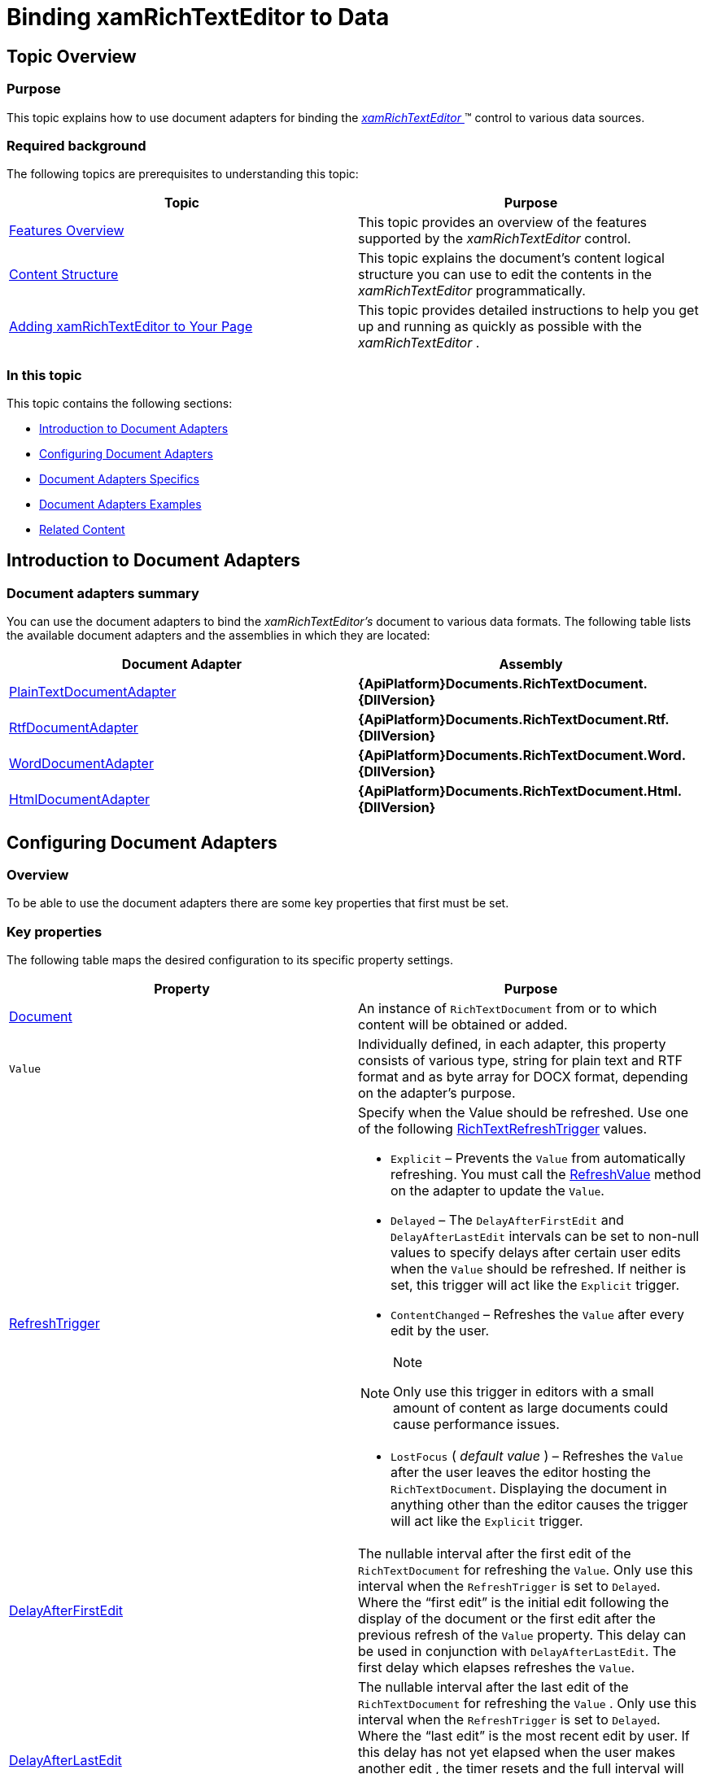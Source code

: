 ﻿////

|metadata|
{
    "name": "xamrichtexteditor-binding-to-data",
    "tags": ["Data Binding"],
    "controlName": ["xamRichTextEditor"],
    "guid": "d858c7af-15e1-44c7-a9b6-599c86e87247",  
    "buildFlags": [],
    "createdOn": "2016-05-25T18:21:58.3983381Z"
}
|metadata|
////

= Binding xamRichTextEditor to Data

[[_Ref365036939]]
== Topic Overview

=== Purpose

This topic explains how to use document adapters for binding the link:{ApiPlatform}controls.editors.xamrichtexteditor{ApiVersion}~infragistics.controls.editors.xamrichtexteditor.html[ _xamRichTextEditor_  ]™ control to various data sources.

=== Required background

The following topics are prerequisites to understanding this topic:

[options="header", cols="a,a"]
|====
|Topic|Purpose

| link:xamrichtexteditor-features-overview.html[Features Overview]
|This topic provides an overview of the features supported by the _xamRichTextEditor_ control.

| link:xamrichtexteditor-content-structure.html[Content Structure]
|This topic explains the document’s content logical structure you can use to edit the contents in the _xamRichTextEditor_ programmatically.

| link:xamrichtexteditor-adding-to-your-page.html[Adding xamRichTextEditor to Your Page]
|This topic provides detailed instructions to help you get up and running as quickly as possible with the _xamRichTextEditor_ .

|====

=== In this topic

This topic contains the following sections:

* <<_Ref365036944,Introduction to Document Adapters>>
* <<_Ref365036970,Configuring Document Adapters>>
* <<_Ref365036979,Document Adapters Specifics>>
* <<_Ref365036984,Document Adapters Examples>>
* <<_Ref365036991,Related Content>>

[[_Ref365036944]]
== Introduction to Document Adapters

=== Document adapters summary

You can use the document adapters to bind the  _xamRichTextEditor’s_   document to various data formats. The following table lists the available document adapters and the assemblies in which they are located:

[options="header", cols="a,a"]
|====
|Document Adapter|Assembly

| link:{ApiPlatform}documents.richtextdocument{ApiVersion}~infragistics.documents.richtext.serialization.plaintextdocumentadapter_members.html[PlainTextDocumentAdapter]
| *{ApiPlatform}Documents.RichTextDocument.{DllVersion}* 

| link:{ApiPlatform}documents.richtextdocument.rtf{ApiVersion}~infragistics.documents.richtext.rtf.rtfdocumentadapter_members.html[RtfDocumentAdapter]
| *{ApiPlatform}Documents.RichTextDocument.Rtf.{DllVersion}* 

| link:{ApiPlatform}documents.richtextdocument.word{ApiVersion}~infragistics.documents.richtext.word.worddocumentadapter_members.html[WordDocumentAdapter]
| *{ApiPlatform}Documents.RichTextDocument.Word.{DllVersion}* 

| link:{ApiPlatform}documents.richtextdocument.html{ApiVersion}~infragistics.documents.richtext.html.htmldocumentadapter_members.html[HtmlDocumentAdapter]
| *{ApiPlatform}Documents.RichTextDocument.Html.{DllVersion}* 

|====

[[_Ref365036970]]
== Configuring Document Adapters

=== Overview

To be able to use the document adapters there are some key properties that first must be set.

=== Key properties

The following table maps the desired configuration to its specific property settings.

[options="header", cols="a,a"]
|====
|Property|Purpose

| link:{ApiPlatform}documents.richtextdocument{ApiVersion}~infragistics.documents.richtext.serialization.richtextdocumentadapterbase~document.html[Document]
|An instance of `RichTextDocument` from or to which content will be obtained or added.

|`Value`
|Individually defined, in each adapter, this property consists of various type, string for plain text and RTF format and as byte array for DOCX format, depending on the adapter’s purpose.

| link:{ApiPlatform}documents.richtextdocument{ApiVersion}~infragistics.documents.richtext.serialization.richtextdocumentadapterbase~refreshtrigger.html[RefreshTrigger]
|Specify when the Value should be refreshed. Use one of the following link:{ApiPlatform}documents.richtextdocument{ApiVersion}~infragistics.documents.richtext.serialization.richtextrefreshtrigger.html[RichTextRefreshTrigger] values. 

* `Explicit` – Prevents the `Value` from automatically refreshing. You must call the link:{ApiPlatform}documents.richtextdocument{ApiVersion}~infragistics.documents.richtext.serialization.richtextdocumentadapterbase~refreshvalue.html[RefreshValue] method on the adapter to update the `Value`. 

* `Delayed` – The `DelayAfterFirstEdit` and `DelayAfterLastEdit` intervals can be set to non-null values to specify delays after certain user edits when the `Value` should be refreshed. If neither is set, this trigger will act like the `Explicit` trigger. 

* `ContentChanged` – Refreshes the `Value` after every edit by the user. 

.Note 

[NOTE] 

==== 

Only use this trigger in editors with a small amount of content as large documents could cause performance issues. 

==== 

* `LostFocus` ( _default value_ ) – Refreshes the `Value` after the user leaves the editor hosting the `RichTextDocument`. Displaying the document in anything other than the editor causes the trigger will act like the `Explicit` trigger. 

| link:{ApiPlatform}documents.richtextdocument{ApiVersion}~infragistics.documents.richtext.serialization.richtextdocumentadapterbase~delayafterfirstedit.html[DelayAfterFirstEdit]
|The nullable interval after the first edit of the `RichTextDocument` for refreshing the `Value`. Only use this interval when the `RefreshTrigger` is set to `Delayed`. Where the “first edit” is the initial edit following the display of the document or the first edit after the previous refresh of the `Value` property. This delay can be used in conjunction with `DelayAfterLastEdit`. The first delay which elapses refreshes the `Value`.

| link:{ApiPlatform}documents.richtextdocument{ApiVersion}~infragistics.documents.richtext.serialization.richtextdocumentadapterbase~delayafterlastedit.html[DelayAfterLastEdit]
|The nullable interval after the last edit of the `RichTextDocument` for refreshing the `Value` . Only use this interval when the `RefreshTrigger` is set to `Delayed`. Where the “last edit” is the most recent edit by user. If this delay has not yet elapsed when the user makes another edit , the timer resets and the full interval will need to elapse again before refreshing the `Value`. Using this delay in conjunction with `DelayAfterFirstEdit` `allows you to [finish sentence]`. The first delay which elapses refreshes the `Value`.

|====

=== Key methods

The following table maps the desired behavior to its specific method.

[options="header", cols="a,a"]
|====
|Method|Purpose

| link:{ApiPlatform}documents.richtextdocument{ApiVersion}~infragistics.documents.richtext.serialization.richtextdocumentadapterbase~refreshdocument.html[RefreshDocument()]
|This method forces the content of the `RichTextDocument` to reflect any new values set on the adapter by calling `RefreshDocumentCore``(``)` if and only if, the new values have not yet been converted to document content.

| link:{ApiPlatform}documents.richtextdocument{ApiVersion}~infragistics.documents.richtext.serialization.richtextdocumentadapterbase~refreshvalue.html[RefreshValue()]
|This method calls `RefreshValueCore``(``)` if there are changes on the document not yet pushed into adapter’s exposed values .

|====

=== Key Events

[options="header", cols="a,a"]
|====
|Event|Purpose

| link:{ApiPlatform}documents.richtextdocument{ApiVersion}~infragistics.documents.richtext.serialization.richtextdocumentadapterbase~documentloaderror_ev.html[DocumentLoadError]
|This event is raised when an exception is thrown while attempting to load a document.

|====


[[_Ref365036979]]
== Document Adapters Specifics

=== Overview

The following tables list the other members exposed by the supported document adapters.

=== Adapter specific properties

`PlainTextDocumentAdapter`

[options="header", cols="a,a"]
|====
|Member|Description

| link:{ApiPlatform}documents.richtextdocument{ApiVersion}~infragistics.documents.richtext.serialization.plaintextdocumentadapter~formatoptions.html[FormatOptions]
|Specifies various options to use when determining how to down-convert rich text content to plain text or up-convert plain text content to rich text.

| link:{ApiPlatform}documents.richtextdocument{ApiVersion}~infragistics.documents.richtext.serialization.plaintextdocumentadapter~value.html[Value]
|A string containing the plain text content of the `RichTextDocument`.

|====

`RtfDocumentAdapter`

[options="header", cols="a,a"]
|====
|Member|Description

| link:{ApiPlatform}documents.richtextdocument.rtf{ApiVersion}~infragistics.documents.richtext.rtf.rtfdocumentadapter~value.html[Value]
|A string containing the RTF content of the `RichTextDocument`.

|====

`WordDocumentAdapter`

[options="header", cols="a,a"]
|====
|Member|Description

| link:{ApiPlatform}documents.richtextdocument.word{ApiVersion}~infragistics.documents.richtext.word.worddocumentadapter~format.html[Format]
|Defines the format for saving the Value. This setting is not used when loading the data because the format can be inferred from the data. Currently supported values: 

* StrictOpenXml – The DOCX, Strict Open XML file format. 

* Word2007Document – The DOCX file format introduced in Word 2007. 

| link:{ApiPlatform}documents.richtextdocument.word{ApiVersion}~infragistics.documents.richtext.word.worddocumentadapter~value.html[Value]
|A byte array containing the Word file format content of the `RichTextDocument`.

|====

`HtmlDocumentAdapter`

[options="header", cols="a,a"]
|====
|Member|Description

| link:{ApiPlatform}documents.richtextdocument.html{ApiVersion}~infragistics.documents.richtext.html.htmldocumentadapter~baseuri.html[BaseUri]
|Specify the base address from which relative files will be loaded/saved. 

.Note 

[NOTE] 

==== 

A new base URI can be specified in the HTML document with the `<base>` header tag. 

==== 

| link:{ApiPlatform}documents.richtextdocument.html{ApiVersion}~infragistics.documents.richtext.html.htmldocumentadapter~imagesavepreference.html[ImageSavePreference]
|Specify how images are saved.

| link:{ApiPlatform}documents.richtextdocument.html{ApiVersion}~infragistics.documents.richtext.html.htmldocumentadapter~localfilepath.html[LocalFilePath]
|Returns or sets a relative or absolute path where external files, like images, are written to.

| link:{ApiPlatform}documents.richtextdocument.html{ApiVersion}~infragistics.documents.richtext.html.htmldocumentadapter~saveabsolutelocalfilepaths.html[SaveAbsoluteLocalFilePaths]
|Returns or sets whether to save relative or absolute local file paths.

| link:{ApiPlatform}documents.richtextdocument.html{ApiVersion}~infragistics.documents.richtext.html.htmldocumentadapter~value.html[Value]
|A string with the HTML content of the _RichTextDocument_ .

|====

[[_Ref365036984]]
== Document Adapters Examples

=== Examples

The code snippets below illustrates how to use document adapters to bind the  _xamRichTextEditor’s_   document to some content:

*In XAML:*

[source,xaml]
----
<ig:RtfDocumentAdapter
    Document="{Binding Path=Document, ElementName=xamRichTextEditor1}" 
    Value="{Binding RtfData, Mode=TwoWay}"
    RefreshTrigger="Delayed"
    DelayAfterLastEdit="00:00:10.00" />
<ig:XamRichTextEditor x:Name="xamRichTextEditor1" />
<ig:WordDocumentAdapter
    Document="{Binding Path=Document, ElementName=xamRichTextEditor1}" 
    Value="{Binding Path=WordData, Mode=TwoWay}"
    Format="StrictOpenXml" />
<ig:XamRichTextEditor x:Name="xamRichTextEditor1" />
<ig:HtmlDocumentAdapter
    Document="{Binding Path=Document, ElementName=xamRichTextEditor1}"
    Value="{Binding Path=HtmlData, Mode=TwoWay}"
    BaseUri="C:\\WebSites\\"
    LocalFilePath="MyWebSite1"
    SaveAbsoluteLocalFilePaths="True" />
<ig:XamRichTextEditor x:Name="xamRichTextEditor1" />
----

.Note
[NOTE]
====
The code snippet above demonstrating the HTML document adapter will cause the adapter to save the external content, such as images, under "C:\\WebSites\\MyWebSite1".
====

[[_Ref365036991]]
== Related Content

=== Topics

The following topic provides additional information related to this topic.

[options="header", cols="a,a"]
|====
|Topic|Purpose

| link:xamrichtexteditor-managing-import-export.html[Import/Export]
|The topics in this group provide information about rich text content import and export.

|====